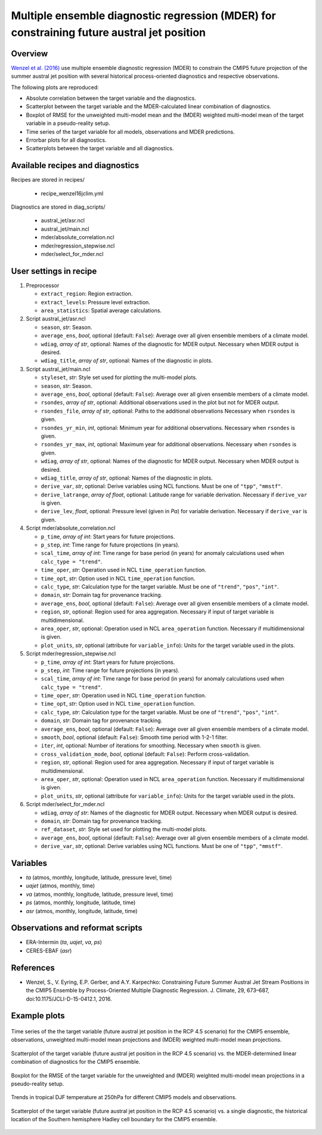 .. _recipes_wenzel16jclim:

Multiple ensemble diagnostic regression (MDER) for constraining future austral jet position
===========================================================================================

Overview
--------

`Wenzel et al. (2016)`_ use multiple ensemble diagnostic regression (MDER) to
constrain the CMIP5 future projection of the summer austral jet position with
several historical process-oriented diagnostics and respective observations.

The following plots are reproduced:

* Absolute correlation between the target variable and the diagnostics.
* Scatterplot between the target variable and the MDER-calculated linear
  combination of diagnostics.
* Boxplot of RMSE for the unweighted multi-model mean and the (MDER) weighted
  multi-model mean of the target variable in a pseudo-reality setup.
* Time series of the target variable for all models, observations and MDER
  predictions.
* Errorbar plots for all diagnostics.
* Scatterplots between the target variable and all diagnostics.

.. _`Wenzel et al. (2016)`: https://journals.ametsoc.org/doi/full/10.1175/JCLI-D-15-0412.1


Available recipes and diagnostics
---------------------------------

Recipes are stored in recipes/

   * recipe_wenzel16jclim.yml


Diagnostics are stored in diag_scripts/

   * austral_jet/asr.ncl
   * austral_jet/main.ncl
   * mder/absolute_correlation.ncl
   * mder/regression_stepwise.ncl
   * mder/select_for_mder.ncl


.. _user settings:

User settings in recipe
-----------------------

#. Preprocessor

   * ``extract_region``: Region extraction.
   * ``extract_levels``: Pressure level extraction.
   * ``area_statistics``: Spatial average calculations.

#. Script austral_jet/asr.ncl

   * ``season``, *str*: Season.
   * ``average_ens``, *bool*, optional (default: ``False``): Average over all
     given ensemble members of a climate model.
   * ``wdiag``, *array of str*, optional: Names of the diagnostic for MDER
     output.  Necessary when MDER output is desired.
   * ``wdiag_title``, *array of str*, optional: Names of the diagnostic in
     plots.

#. Script austral_jet/main.ncl

   * ``styleset``, *str*: Style set used for plotting the multi-model plots.
   * ``season``, *str*: Season.
   * ``average_ens``, *bool*, optional (default: ``False``): Average over all
     given ensemble members of a climate model.
   * ``rsondes``, *array of str*, optional: Additional observations used in the
     plot but not for MDER output.
   * ``rsondes_file``, *array of str*, optional: Paths to the additional
     observations Necessary when ``rsondes`` is given.
   * ``rsondes_yr_min``, *int*, optional: Minimum year for additional
     observations. Necessary when ``rsondes`` is given.
   * ``rsondes_yr_max``, *int*, optional: Maximum year for additional
     observations. Necessary when ``rsondes`` is given.
   * ``wdiag``, *array of str*, optional: Names of the diagnostic for MDER
     output.  Necessary when MDER output is desired.
   * ``wdiag_title``, *array of str*, optional: Names of the diagnostic in
     plots.
   * ``derive_var``, *str*, optional: Derive variables using NCL functions.
     Must be one of ``"tpp"``, ``"mmstf"``.
   * ``derive_latrange``, *array of float*, optional: Latitude range for
     variable derivation.  Necessary if ``derive_var`` is given.
   * ``derive_lev``, *float*, optional: Pressure level (given in *Pa*) for
     variable derivation.  Necessary if ``derive_var`` is given.

#. Script mder/absolute_correlation.ncl

   * ``p_time``, *array of int*: Start years for future projections.
   * ``p_step``, *int*: Time range for future projections (in years).
   * ``scal_time``, *array of int*: Time range for base period (in years) for
     anomaly calculations used when ``calc_type = "trend"``.
   * ``time_oper``, *str*: Operation used in NCL ``time_operation`` function.
   * ``time_opt``, *str*: Option used in NCL ``time_operation`` function.
   * ``calc_type``, *str*: Calculation type for the target variable. Must be
     one of ``"trend"``, ``"pos"``, ``"int"``.
   * ``domain``, *str*: Domain tag for provenance tracking.
   * ``average_ens``, *bool*, optional (default: ``False``): Average over all
     given ensemble members of a climate model.
   * ``region``, *str*, optional: Region used for area aggregation. Necessary
     if input of target variable is multidimensional.
   * ``area_oper``, *str*, optional: Operation used in NCL ``area_operation``
     function. Necessary if multidimensional is given.
   * ``plot_units``, *str*, optional (attribute for ``variable_info``): Units
     for the target variable used in the plots.

#. Script mder/regression_stepwise.ncl

   * ``p_time``, *array of int*: Start years for future projections.
   * ``p_step``, *int*: Time range for future projections (in years).
   * ``scal_time``, *array of int*: Time range for base period (in years) for
     anomaly calculations used when ``calc_type = "trend"``.
   * ``time_oper``, *str*: Operation used in NCL ``time_operation`` function.
   * ``time_opt``, *str*: Option used in NCL ``time_operation`` function.
   * ``calc_type``, *str*: Calculation type for the target variable. Must be
     one of ``"trend"``, ``"pos"``, ``"int"``.
   * ``domain``, *str*: Domain tag for provenance tracking.
   * ``average_ens``, *bool*, optional (default: ``False``): Average over all
     given ensemble members of a climate model.
   * ``smooth``, *bool*, optional (default: ``False``): Smooth time period with
     1-2-1 filter.
   * ``iter``, *int*, optional: Number of iterations for smoothing. Necessary
     when ``smooth`` is given.
   * ``cross_validation_mode``, *bool*, optional (default: ``False``): Perform
     cross-validation.
   * ``region``, *str*, optional: Region used for area aggregation. Necessary
     if input of target variable is multidimensional.
   * ``area_oper``, *str*, optional: Operation used in NCL ``area_operation``
     function. Necessary if multidimensional is given.
   * ``plot_units``, *str*, optional (attribute for ``variable_info``): Units
     for the target variable used in the plots.

#. Script mder/select_for_mder.ncl

   * ``wdiag``, *array of str*: Names of the diagnostic for MDER output.
     Necessary when MDER output is desired.
   * ``domain``, *str*: Domain tag for provenance tracking.
   * ``ref_dataset``, *str*: Style set used for plotting the multi-model plots.
   * ``average_ens``, *bool*, optional (default: ``False``): Average over all
     given ensemble members of a climate model.
   * ``derive_var``, *str*, optional: Derive variables using NCL functions.
     Must be one of ``"tpp"``, ``"mmstf"``.


Variables
---------

* *ta* (atmos, monthly, longitude, latitude, pressure level, time)
* *uajet* (atmos, monthly, time)
* *va* (atmos, monthly, longitude, latitude, pressure level, time)
* *ps* (atmos, monthly, longitude, latitude, time)
* *asr* (atmos, monthly, longitude, latitude, time)


Observations and reformat scripts
---------------------------------

* ERA-Intermin (*ta*, *uajet*, *va*, *ps*)
* CERES-EBAF (*asr*)


References
----------

* Wenzel, S., V. Eyring, E.P. Gerber, and A.Y. Karpechko: Constraining Future
  Summer Austral Jet Stream Positions in the CMIP5 Ensemble by Process-Oriented
  Multiple Diagnostic Regression. J. Climate, 29, 673–687,
  doi:10.1175/JCLI-D-15-0412.1, 2016.


Example plots
-------------

.. _fig_wenzel16jclim_1:
.. figure:: /recipes/figures/wenzel16jclim/CMPI5_uajet-pos_rcp45_20ystep_FIG1.png
   :align: center
   :width: 80%

   Time series of the the target variable (future austral jet position in the RCP
   4.5 scenario) for the CMIP5 ensemble, observations, unweighted multi-model mean
   projections and (MDER) weighted multi-model mean projections.

.. _fig_wenzel16jclim_2:
.. figure:: /recipes/figures/wenzel16jclim/CMPI5_uajet-pos_rcp45_20ystep_FIG2b.png
   :align: center
   :width: 80%

   Scatterplot of the target variable (future austral jet position in the RCP
   4.5 scenario) vs. the MDER-determined linear combination of diagnostics for the
   CMIP5 ensemble.

.. _fig_wenzel16jclim_3:
.. figure:: /recipes/figures/wenzel16jclim/CMPI5_uajet-pos_rcp45_20ystep_FIG3.png
   :align: center
   :width: 80%

   Boxplot for the RMSE of the target variable for the unweighted and (MDER)
   weighted multi-model mean projections in a pseudo-reality setup.

.. _fig_wenzel16jclim_4:
.. figure:: /recipes/figures/wenzel16jclim/ta_trop250_ta_DJF_trend.png
   :align: center
   :width: 80%

   Trends in tropical DJF temperature at 250hPa for different CMIP5 models and
   observations.

.. _fig_wenzel16jclim_5:
.. figure:: /recipes/figures/wenzel16jclim/uajet_H-SH_c.png
   :align: center
   :width: 80%

   Scatterplot of the target variable (future austral jet position in the RCP
   4.5 scenario) vs. a single diagnostic, the historical location of the
   Southern hemisphere Hadley cell boundary for the CMIP5 ensemble.
